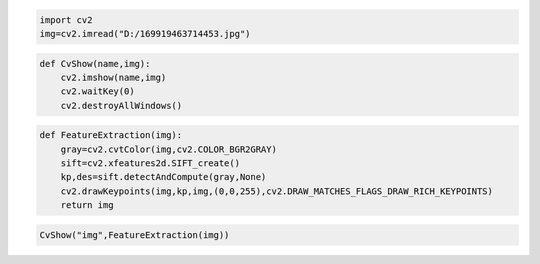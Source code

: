 .. code:: ipython3

    import cv2
    img=cv2.imread("D:/169919463714453.jpg")

.. code:: ipython3

    def CvShow(name,img):
        cv2.imshow(name,img)
        cv2.waitKey(0)
        cv2.destroyAllWindows()

.. code:: ipython3

    def FeatureExtraction(img):
        gray=cv2.cvtColor(img,cv2.COLOR_BGR2GRAY)
        sift=cv2.xfeatures2d.SIFT_create()
        kp,des=sift.detectAndCompute(gray,None)
        cv2.drawKeypoints(img,kp,img,(0,0,255),cv2.DRAW_MATCHES_FLAGS_DRAW_RICH_KEYPOINTS)
        return img

.. code:: ipython3

    CvShow("img",FeatureExtraction(img))
